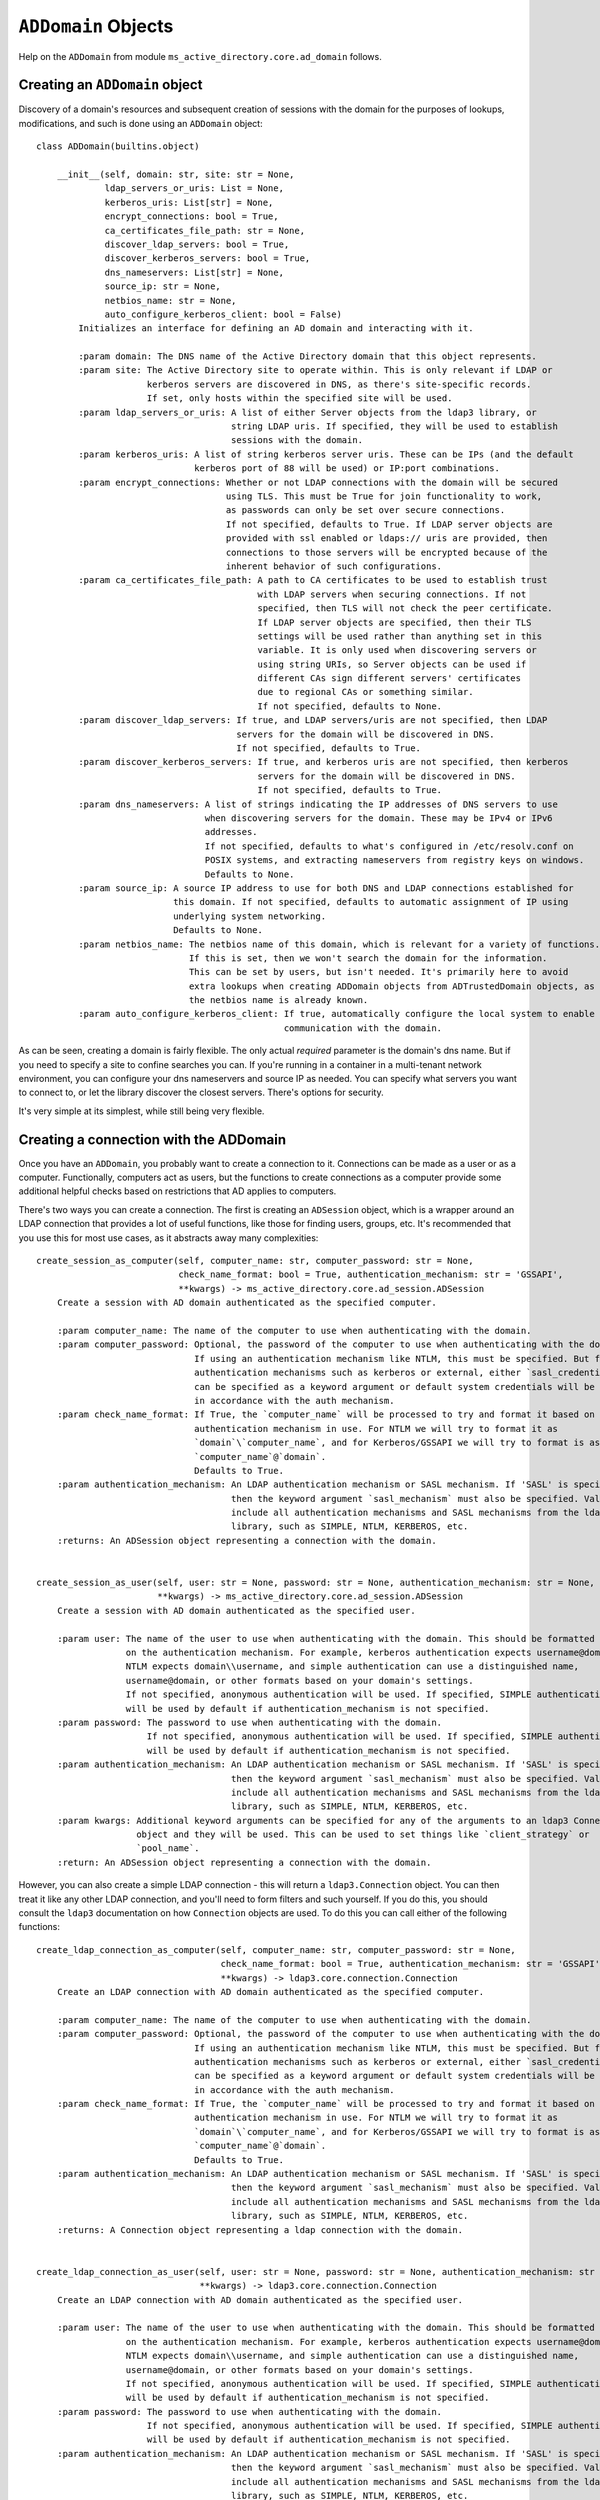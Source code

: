 ``ADDomain`` Objects
####################

Help on the ``ADDomain`` from module ``ms_active_directory.core.ad_domain`` follows.

Creating an ``ADDomain`` object
-------------------------------
Discovery of a domain's resources and subsequent creation of sessions with the domain for the purposes of lookups, modifications,
and such is done using an ``ADDomain`` object::

    class ADDomain(builtins.object)

        __init__(self, domain: str, site: str = None,
                 ldap_servers_or_uris: List = None,
                 kerberos_uris: List[str] = None,
                 encrypt_connections: bool = True,
                 ca_certificates_file_path: str = None,
                 discover_ldap_servers: bool = True,
                 discover_kerberos_servers: bool = True,
                 dns_nameservers: List[str] = None,
                 source_ip: str = None,
                 netbios_name: str = None,
                 auto_configure_kerberos_client: bool = False)
            Initializes an interface for defining an AD domain and interacting with it.

            :param domain: The DNS name of the Active Directory domain that this object represents.
            :param site: The Active Directory site to operate within. This is only relevant if LDAP or
                         kerberos servers are discovered in DNS, as there's site-specific records.
                         If set, only hosts within the specified site will be used.
            :param ldap_servers_or_uris: A list of either Server objects from the ldap3 library, or
                                         string LDAP uris. If specified, they will be used to establish
                                         sessions with the domain.
            :param kerberos_uris: A list of string kerberos server uris. These can be IPs (and the default
                                  kerberos port of 88 will be used) or IP:port combinations.
            :param encrypt_connections: Whether or not LDAP connections with the domain will be secured
                                        using TLS. This must be True for join functionality to work,
                                        as passwords can only be set over secure connections.
                                        If not specified, defaults to True. If LDAP server objects are
                                        provided with ssl enabled or ldaps:// uris are provided, then
                                        connections to those servers will be encrypted because of the
                                        inherent behavior of such configurations.
            :param ca_certificates_file_path: A path to CA certificates to be used to establish trust
                                              with LDAP servers when securing connections. If not
                                              specified, then TLS will not check the peer certificate.
                                              If LDAP server objects are specified, then their TLS
                                              settings will be used rather than anything set in this
                                              variable. It is only used when discovering servers or
                                              using string URIs, so Server objects can be used if
                                              different CAs sign different servers' certificates
                                              due to regional CAs or something similar.
                                              If not specified, defaults to None.
            :param discover_ldap_servers: If true, and LDAP servers/uris are not specified, then LDAP
                                          servers for the domain will be discovered in DNS.
                                          If not specified, defaults to True.
            :param discover_kerberos_servers: If true, and kerberos uris are not specified, then kerberos
                                              servers for the domain will be discovered in DNS.
                                              If not specified, defaults to True.
            :param dns_nameservers: A list of strings indicating the IP addresses of DNS servers to use
                                    when discovering servers for the domain. These may be IPv4 or IPv6
                                    addresses.
                                    If not specified, defaults to what's configured in /etc/resolv.conf on
                                    POSIX systems, and extracting nameservers from registry keys on windows.
                                    Defaults to None.
            :param source_ip: A source IP address to use for both DNS and LDAP connections established for
                              this domain. If not specified, defaults to automatic assignment of IP using
                              underlying system networking.
                              Defaults to None.
            :param netbios_name: The netbios name of this domain, which is relevant for a variety of functions.
                                 If this is set, then we won't search the domain for the information.
                                 This can be set by users, but isn't needed. It's primarily here to avoid
                                 extra lookups when creating ADDomain objects from ADTrustedDomain objects, as
                                 the netbios name is already known.
            :param auto_configure_kerberos_client: If true, automatically configure the local system to enable kerberos
                                                   communication with the domain.


As can be seen, creating a domain is fairly flexible. The only actual *required* parameter is the domain's dns name.
But if you need to specify a site to confine searches you can.
If you're running in a container in a multi-tenant network environment, you can configure your dns nameservers and source IP as needed.
You can specify what servers you want to connect to, or let the library discover the closest servers.
There's options for security.

It's very simple at its simplest, while still being very flexible.


Creating a connection with the ADDomain
---------------------------------------

Once you have an ``ADDomain``, you probably want to create a connection to it.
Connections can be made as a user or as a computer. Functionally, computers act as users, but the functions to create
connections as a computer provide some additional helpful checks based on restrictions that AD applies to computers.

There's two ways you can create a connection. The first is creating an ``ADSession`` object, which is a wrapper around
an LDAP connection that provides a lot of useful functions, like those for finding users, groups, etc.
It's recommended that you use this for most use cases, as it abstracts away many complexities::

        create_session_as_computer(self, computer_name: str, computer_password: str = None,
                                   check_name_format: bool = True, authentication_mechanism: str = 'GSSAPI',
                                   **kwargs) -> ms_active_directory.core.ad_session.ADSession
            Create a session with AD domain authenticated as the specified computer.

            :param computer_name: The name of the computer to use when authenticating with the domain.
            :param computer_password: Optional, the password of the computer to use when authenticating with the domain.
                                      If using an authentication mechanism like NTLM, this must be specified. But for
                                      authentication mechanisms such as kerberos or external, either `sasl_credentials`
                                      can be specified as a keyword argument or default system credentials will be used
                                      in accordance with the auth mechanism.
            :param check_name_format: If True, the `computer_name` will be processed to try and format it based on the
                                      authentication mechanism in use. For NTLM we will try to format it as
                                      `domain`\`computer_name`, and for Kerberos/GSSAPI we will try to format is ass
                                      `computer_name`@`domain`.
                                      Defaults to True.
            :param authentication_mechanism: An LDAP authentication mechanism or SASL mechanism. If 'SASL' is specified,
                                             then the keyword argument `sasl_mechanism` must also be specified. Valid values
                                             include all authentication mechanisms and SASL mechanisms from the ldap3
                                             library, such as SIMPLE, NTLM, KERBEROS, etc.
            :returns: An ADSession object representing a connection with the domain.


        create_session_as_user(self, user: str = None, password: str = None, authentication_mechanism: str = None,
                               **kwargs) -> ms_active_directory.core.ad_session.ADSession
            Create a session with AD domain authenticated as the specified user.

            :param user: The name of the user to use when authenticating with the domain. This should be formatted based
                         on the authentication mechanism. For example, kerberos authentication expects username@domain,
                         NTLM expects domain\\username, and simple authentication can use a distinguished name,
                         username@domain, or other formats based on your domain's settings.
                         If not specified, anonymous authentication will be used. If specified, SIMPLE authentication
                         will be used by default if authentication_mechanism is not specified.
            :param password: The password to use when authenticating with the domain.
                             If not specified, anonymous authentication will be used. If specified, SIMPLE authentication
                             will be used by default if authentication_mechanism is not specified.
            :param authentication_mechanism: An LDAP authentication mechanism or SASL mechanism. If 'SASL' is specified,
                                             then the keyword argument `sasl_mechanism` must also be specified. Valid values
                                             include all authentication mechanisms and SASL mechanisms from the ldap3
                                             library, such as SIMPLE, NTLM, KERBEROS, etc.
            :param kwargs: Additional keyword arguments can be specified for any of the arguments to an ldap3 Connection
                           object and they will be used. This can be used to set things like `client_strategy` or
                           `pool_name`.
            :return: An ADSession object representing a connection with the domain.


However, you can also create a simple LDAP connection - this will return a ``ldap3.Connection`` object.
You can then treat it like any other LDAP connection, and you'll need to form filters and such yourself. If you
do this, you should consult the ``ldap3`` documentation on how ``Connection`` objects are used.
To do this you can call either of the following functions::

        create_ldap_connection_as_computer(self, computer_name: str, computer_password: str = None,
                                           check_name_format: bool = True, authentication_mechanism: str = 'GSSAPI',
                                           **kwargs) -> ldap3.core.connection.Connection
            Create an LDAP connection with AD domain authenticated as the specified computer.

            :param computer_name: The name of the computer to use when authenticating with the domain.
            :param computer_password: Optional, the password of the computer to use when authenticating with the domain.
                                      If using an authentication mechanism like NTLM, this must be specified. But for
                                      authentication mechanisms such as kerberos or external, either `sasl_credentials`
                                      can be specified as a keyword argument or default system credentials will be used
                                      in accordance with the auth mechanism.
            :param check_name_format: If True, the `computer_name` will be processed to try and format it based on the
                                      authentication mechanism in use. For NTLM we will try to format it as
                                      `domain`\`computer_name`, and for Kerberos/GSSAPI we will try to format is ass
                                      `computer_name`@`domain`.
                                      Defaults to True.
            :param authentication_mechanism: An LDAP authentication mechanism or SASL mechanism. If 'SASL' is specified,
                                             then the keyword argument `sasl_mechanism` must also be specified. Valid values
                                             include all authentication mechanisms and SASL mechanisms from the ldap3
                                             library, such as SIMPLE, NTLM, KERBEROS, etc.
            :returns: A Connection object representing a ldap connection with the domain.


        create_ldap_connection_as_user(self, user: str = None, password: str = None, authentication_mechanism: str = None,
                                       **kwargs) -> ldap3.core.connection.Connection
            Create an LDAP connection with AD domain authenticated as the specified user.

            :param user: The name of the user to use when authenticating with the domain. This should be formatted based
                         on the authentication mechanism. For example, kerberos authentication expects username@domain,
                         NTLM expects domain\\username, and simple authentication can use a distinguished name,
                         username@domain, or other formats based on your domain's settings.
                         If not specified, anonymous authentication will be used. If specified, SIMPLE authentication
                         will be used by default if authentication_mechanism is not specified.
            :param password: The password to use when authenticating with the domain.
                             If not specified, anonymous authentication will be used. If specified, SIMPLE authentication
                             will be used by default if authentication_mechanism is not specified.
            :param authentication_mechanism: An LDAP authentication mechanism or SASL mechanism. If 'SASL' is specified,
                                             then the keyword argument `sasl_mechanism` must also be specified. Valid values
                                             include all authentication mechanisms and SASL mechanisms from the ldap3
                                             library, such as SIMPLE, NTLM, KERBEROS, etc.
            :param kwargs: Additional keyword arguments can be specified for any of the arguments to an ldap3 Connection
                           object and they will be used. This can be used to set things like `client_strategy` or
                           `pool_name`.
            :return: An ldap3 Connection object representing a connection with the domain.



Discovering domain properties
-----------------------------

``ADDomain`` objects provide a number of functions for discovering basic information about a domain.
Most of these can be done without authenticating with the domain as a user or computer (though you can
reuse such authentication if desired) because they may inform your decisions on how to authenticate.

For example, you can check the time of the domain, and there's a helper for seeing if your local system
time is close to the domain's time, which is important for kerberos authentication.
You can also discover supported SASL mechanisms, the domain's functional level, etc.

**Note**: All of these functions *also* have equivalents within the ``ADSession`` object that can be called,
so if you're unsure what information is guarded by authentication requirements within your domain, you can use
your authenticated ``ADSession`` instead of these.

The functions are as follows::

        find_current_time(self, ldap_connection: ldap3.core.connection.Connection = None) -> datetime.datetime
            Find the current time for this domain. This is useful for detecting drift that can cause
            Kerberos and TLS issues.
            Optionally, an existing connection can be used. If one is not specified, an anonymous LDAP
            connection will be created and used.
            :param ldap_connection: An ldap3 connection to the domain, optional.
            :returns: A datetime object representing the time.


        find_functional_level(self, ldap_connection: ldap3.core.connection.Connection = None) -> 'domainFunctionality'
            Find the functional level for this domain.
            Optionally, an existing connection can be used. If one is not specified, an anonymous LDAP
            connection will be created and used.
            :param ldap_connection: An ldap3 connection to the domain, optional.
            :returns: An ADVersion enum indicating the functional level.


        find_netbios_name(self, ldap_connection: ldap3.core.connection.Connection = None, force_refresh: bool = False) -> str
            Find the netbios name for this domain. Renaming a domain is a huge task and is incredibly rare,
            so this information is cached when first read, and it only re-read if specifically requested.
            Optionally, an existing connection can be used. If one is not specified, an anonymous LDAP
            connection will be created and used.

            :param ldap_connection: An ldap3 connection to the domain, optional.
            :param force_refresh: If set to true, the domain will be searched for the information even if
                                  it is already cached. Defaults to false.
            :returns: A string indicating the netbios name of the domain.


        find_supported_sasl_mechanisms(self, ldap_connection: ldap3.core.connection.Connection = None) -> List[str]
            Find the supported SASL mechanisms for this domain.
            Optionally, an existing connection can be used. If one is not specified, an anonymous LDAP
            connection will be created and used.
            :param ldap_connection: An ldap3 connection to the domain, optional.
            :returns: A list of strings indicating the supported SASL mechanisms for the domain.
                      ex: ['GSSAPI', 'GSS-SPNEGO', 'EXTERNAL']


        find_trusted_domains(self, ldap_connection: ldap3.core.connection.Connection = None) -> List[ForwardRef('ADTrustedDomain')]
            Find the trusted domains for this domain.
            An LDAP connection is technically optional, as some domains allow enumeration of trust
            relationships by anonymous users, but a connection is likely needed. If one is not specified,
            an anonymous LDAP connection will be created and used.

            :param ldap_connection: An ldap3 connection to the domain, optional.
            :returns: A list of ADTrustedDomain objects

        is_close_in_time_to_localhost(self, ldap_connection: ldap3.core.connection.Connection = None, allowed_drift_seconds: int = None) -> bool
            Check if we're close in time to the domain.
            This is primarily useful for kerberos and TLS negotiation health.
            Optionally, an existing connection can be used. If one is not specified, an anonymous LDAP
            connection will be created and used.
            :param ldap_connection: An ldap3 connection to the domain, optional.
            :param allowed_drift_seconds: The number of seconds considered "close", defaults to 5 minutes.
                                          5 minutes is the standard allowable drift for kerberos.
            :returns: A boolean indicating whether we're within allowed_drift_seconds seconds of the domain time.

Managing discovered domain resources
------------------------------------

If you relied on auto-discovery to find kerberos and LDAP servers in the domain, you can retrieve
the information on what was discovered or redo the discovery if you believe network conditions may
have changed or new servers may have been added.

You can retrieve URIs for both, and for LDAP servers you can also retrieve ``ldap3.Server`` objects if desired.
You can also *set* the LDAP or kerberos servers for the domain if you wish to manually filter out or add in specific
servers or are generally controlling the servers yourself.

The functions to do so are as follows::

        get_kerberos_uris(self) -> List[str]

        get_ldap_servers(self) -> List[ldap3.core.server.Server]

        get_ldap_uris(self) -> List[str]

        refresh_kerberos_server_discovery(self)
            Re-discover Kerberos servers in DNS for the domain and redo the sorting by RTT.
            This can update our list of KDCs for future use by callers, allowing faster servers to be
            moved up in priority, unavailable servers to be removed from the list, and previously unavailable
            servers to be added.

        refresh_ldap_server_discovery(self)
            Re-discover LDAP servers in DNS for the domain and redo the sorting by RTT.
            This can update our list of LDAP servers for future connections, allowing faster servers to be
            moved up in priority, unavailable servers to be removed from the list, and previously unavailable
            servers to be added.

        set_kerberos_uris(self, kerberos_uris: List)
            Sets our kerberos server uris

        set_ldap_servers_or_uris(self, ldap_servers_or_uris: List)
            Set our list of LDAP servers or LDAP URIs. The list provided can be a list of
            Server objects, URIs, or a mixture.

Joining a domain
----------------

You can join the local machine to a domain using an ``ADDomain`` object. This action will create a computer object in
the domain representing the local machine.

You can specify a lot of properties about the computer to be created, but by default it will be named after the local
machine's hostname (if it's a valid AD name) and created in AD's default Computers container. A strong password is set
for the computer that is 120 characters long and random, strong encryption types are enabled, and Kerberos keys will be
generated for the computer and written to the standard default system location (``/etc/krb5.keytab``).

A ``ManagedADComputer`` object is returned which has many helper functions for reading information about the created
computer and managing its keys.

To join a domain and create a new computer, use the following function::

        join(self, admin_username: str, admin_password: str, authentication_mechanism: str = 'SIMPLE',
             computer_name: str = None, computer_location: str = None, computer_password: str = None,
             computer_encryption_types: List[Union[str, ms_active_directory.environment.security.security_config_constants.ADEncryptionType]] = None,
             computer_hostnames: List[str] = None, computer_services: List[str] = None,
             supports_legacy_behavior: bool = False, computer_key_file_path: str = '/etc/krb5.keytab',
             **additional_account_attributes) -> ms_active_directory.core.managed_ad_objects.ManagedADComputer

            A super simple 'join the domain' function that requires minimal input - just admin user credentials
            to use in the join process.
            Given those basic inputs, the domain's settings are used to establish a connection, and an account is made
            with strong security settings. The account's attributes follow AD naming conventions based on the computer's
            hostname by default.
            :param admin_username: The username of a user or computer with the rights to create the computer.
                                   This username should be formatted based on the authentication protocol being used.
                                   For example, DOMAIN\username for NTLM as opposed to username@DOMAIN for GSSAPI, or
                                   a distinguished name for SIMPLE.
                                   If `old_computer_password` is specified, then this account only needs permission to
                                   change the password of the computer being taken over, which is different from the reset
                                   password permission.
            :param admin_password: The password for the user. Optional, as SASL authentication mechanisms can use
                                   `sasl_credentials` specified as a keyword argument, and things like KERBEROS will use
                                   default system kerberos credentials if they're available.
            :param authentication_mechanism: An LDAP authentication mechanism or SASL mechanism. If 'SASL' is specified,
                                             then the keyword argument `sasl_mechanism` must also be specified. Valid values
                                             include all authentication mechanisms and SASL mechanisms from the ldap3
                                             library, such as SIMPLE, NTLM, KERBEROS, etc.
            :param computer_name: The name of the computer to take over in the domain. This should be the sAMAccountName
                                  of the computer, though if computer has a trailing $ in its sAMAccountName and that is
                                  omitted, that's ok. If not specified, we will attempt to find a computer with a name
                                  matching the local system's hostname.
            :param computer_location: The location in which to create the computer. This may be specified as an LDAP-style
                                      relative distinguished name (e.g. OU=ServiceMachines,OU=Machines) or a windows path
                                      style canonical name (e.g. example.com/Machines/ServiceMachines).
                                      If not specified, defaults to CN=Computers which is the standard default for AD.
            :param computer_password: The password to set for the computer when taking it over. If not specified, a random
                                      120 character password will be generated and set.
            :param computer_encryption_types: A list of encryption types, based on the ADEncryptionType enum, to enable on
                                              the account created. These may be strings or enums; if they are strings,
                                              they should be strings of the encryption types as written in kerberos
                                              RFCs or in AD management tools, and we will try to map them to enums and
                                              raise an error if they don't match any supported values.
                                              AES256-SHA1, AES128-SHA1, and RC4-HMAC encryption types are supported. DES
                                              encryption types aren not.
                                              If not specified, defaults to [AES256-SHA1].
            :param computer_hostnames: Hostnames to set for the computer. These will be used to set the dns hostname
                                       attribute in AD. If not specified, the computer hostnames will default to
                                       [`computer_name`, `computer_name`.`domain`] which is the AD standard default.
            :param computer_services: Services to enable on the computers hostnames. These services dictate what clients
                                      can get kerberos tickets for when communicating with this computer, and this property
                                      is used with `computer_hostnames` to set the service principal names for the computer.
                                      For example, having `nfs` specified as a service principal is necessary if you want
                                      to run an NFS server on this computer and have clients get kerberos tickets for
                                      mounting shares; having `ssh` specified as a service principal is necessary for
                                      clients to request kerberos tickets for sshing to the computer.
                                      If not specified, defaults to `HOST` which is the standard AD default service.
                                      `HOST` covers a wide variety of services, including `cifs`, `ssh`, and many others
                                      depending on your domain. Determining exactly what services are covered by `HOST`
                                      in your domain requires checking the aliases set on a domain controller.
            :param supports_legacy_behavior: If `True`, then an error will be raised if the computer name is longer than
                                             15 characters (not including the trailing $). This is because various older
                                             systems such as NTLM, certain UNC path applications, Netbios, etc. cannot
                                             use names longer than 15 characters. This name cannot be changed after
                                             creation, so this is important to control at creation time.
                                             If not specified, defaults to `False`.
            :param computer_key_file_path: The path of where to write the keytab file for the computer after taking it over.
                                           This will include keys for both user and server keys for the computer.
                                           If not specified, defaults to /etc/krb5.keytab
            :param additional_account_attributes: Additional keyword argument can be specified to set other LDAP attributes
                                                  of the computer that are not covered above, or where the above controls
                                                  are not sufficiently granular. For example, `userAccountControl` could
                                                  be used to set the user account control values for the computer if it's
                                                  desired to set it differently from the default (e.g. create a computer
                                                  in a disabled state and enable it later).
            :returns: A ManagedADComputer object representing the computer created.


A domain can also be joined by taking over an existing computer. This is convenient for setups where the computer is
pre-created with a lot of settings so that the machines joining don't need to know what attribute values to set.

Taking over an existing computer returns the same form of ``ManagedADComputer`` object, and still writes kerberos keys
to the local file system and such, but there's no option to specify things like services and dns hostnames as those are
read from the existing computer.

To take over a computer in this way, use the following function::

        join_by_taking_over_existing_computer(self, admin_username: str, admin_password: str = None,
                                              authentication_mechanism: str = 'SIMPLE', computer_name: str = None,
                                              computer_password: str = None, old_computer_password: str = None,
                                              computer_key_file_path: str = '/etc/krb5.keytab',
                                              **additional_connection_attributes) -> ms_active_directory.core.managed_ad_objects.ManagedADComputer

            A super simple 'join the domain' function that requires minimal input - just admin user credentials
            to use in the join process.
            Given those basic inputs, the domain's settings are used to establish a connection, and an account is taken over
            based on inputs. The account's attributes are then read and used to generate kerberos keys and set other attributes
            of the returned object.
            :param admin_username: The username of a user or computer with the rights to reset the password of the computer
                                   being taken over.
                                   This username should be formatted based on the authentication protocol being used.
                                   For example, DOMAIN\username for NTLM as opposed to username@DOMAIN for GSSAPI, or
                                   a distinguished name for SIMPLE.
                                   If `old_computer_password` is specified, then this account only needs permission to
                                   change the password of the computer being taken over, which is different from the reset
                                   password permission.
            :param admin_password: The password for the user. Optional, as SASL authentication mechanisms can use
                                   `sasl_credentials` specified as a keyword argument, and things like KERBEROS will use
                                   default system kerberos credentials if they're available.
            :param authentication_mechanism: An LDAP authentication mechanism or SASL mechanism. If 'SASL' is specified,
                                             then the keyword argument `sasl_mechanism` must also be specified. Valid values
                                             include all authentication mechanisms and SASL mechanisms from the ldap3
                                             library, such as SIMPLE, NTLM, KERBEROS, etc.
            :param computer_name: The name of the computer to take over in the domain. This should be the sAMAccountName
                                  of the computer, though if computer has a trailing $ in its sAMAccountName and that is
                                  omitted, that's ok. If not specified, we will attempt to find a computer with a name
                                  matching the local system's hostname.
            :param computer_password: The password to set for the computer when taking it over. If not specified, a random
                                      120 character password will be generated and set.
            :param old_computer_password: The current password of the computer being taken over. If specified, the action
                                          of taking over the computer will use a "change password" operation, which is less
                                          privileged than a "reset password" operation. So specifying this reduces the
                                          permissions needed by the user specified.
            :param computer_key_file_path: The path of where to write the keytab file for the computer after taking it over.
                                           This will include keys for both user and server keys for the computer.
                                           If not specified, defaults to /etc/krb5.keytab
            :param additional_connection_attributes: Additional keyword arguments may be specified for any properties of
                                                     the `Connection` object from the `ldap3` library that is desired to
                                                     be set on the connection used in the session created for taking over
                                                     the computer. Examples include `sasl_credentials`, `client_strategy`,
                                                     `cred_store`, and `pool_lifetime`.
            :returns: A ManagedADComputer object representing the computer taken over.

